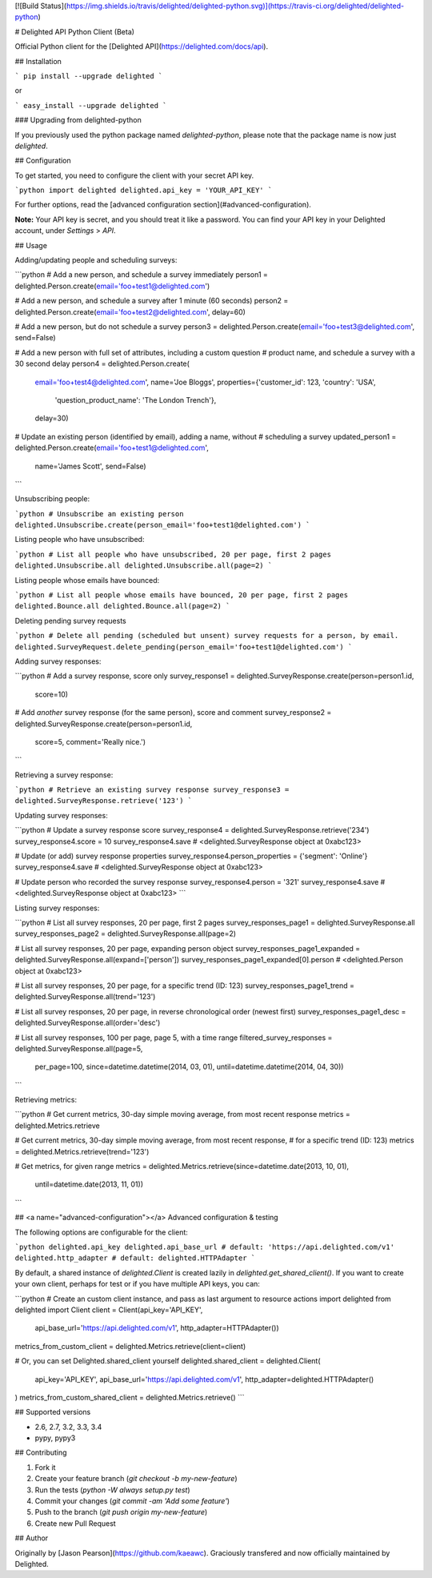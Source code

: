 [![Build Status](https://img.shields.io/travis/delighted/delighted-python.svg)](https://travis-ci.org/delighted/delighted-python)

# Delighted API Python Client (Beta)

Official Python client for the [Delighted API](https://delighted.com/docs/api).

## Installation

```
pip install --upgrade delighted
```

or

```
easy_install --upgrade delighted
```

### Upgrading from delighted-python

If you previously used the python package named `delighted-python`, please note that the package name is now just `delighted`.

## Configuration

To get started, you need to configure the client with your secret API key.

```python
import delighted
delighted.api_key = 'YOUR_API_KEY'
```

For further options, read the [advanced configuration section](#advanced-configuration).

**Note:** Your API key is secret, and you should treat it like a password. You can find your API key in your Delighted account, under *Settings* > *API*.

## Usage

Adding/updating people and scheduling surveys:

```python
# Add a new person, and schedule a survey immediately
person1 = delighted.Person.create(email='foo+test1@delighted.com')

# Add a new person, and schedule a survey after 1 minute (60 seconds)
person2 = delighted.Person.create(email='foo+test2@delighted.com', delay=60)

# Add a new person, but do not schedule a survey
person3 = delighted.Person.create(email='foo+test3@delighted.com', send=False)

# Add a new person with full set of attributes, including a custom question
# product name, and schedule a survey with a 30 second delay
person4 = delighted.Person.create(
        email='foo+test4@delighted.com',
        name='Joe Bloggs',
        properties={'customer_id': 123, 'country': 'USA',
                    'question_product_name': 'The London Trench'},
        delay=30)

# Update an existing person (identified by email), adding a name, without
# scheduling a survey
updated_person1 = delighted.Person.create(email='foo+test1@delighted.com',
                                          name='James Scott', send=False)
```

Unsubscribing people:

```python
# Unsubscribe an existing person
delighted.Unsubscribe.create(person_email='foo+test1@delighted.com')
```

Listing people who have unsubscribed:

```python
# List all people who have unsubscribed, 20 per page, first 2 pages
delighted.Unsubscribe.all
delighted.Unsubscribe.all(page=2)
```

Listing people whose emails have bounced:

```python
# List all people whose emails have bounced, 20 per page, first 2 pages
delighted.Bounce.all
delighted.Bounce.all(page=2)
```

Deleting pending survey requests

```python
# Delete all pending (scheduled but unsent) survey requests for a person, by email.
delighted.SurveyRequest.delete_pending(person_email='foo+test1@delighted.com')
```

Adding survey responses:

```python
# Add a survey response, score only
survey_response1 = delighted.SurveyResponse.create(person=person1.id,
                                                   score=10)

# Add *another* survey response (for the same person), score and comment
survey_response2 = delighted.SurveyResponse.create(person=person1.id,
                                                   score=5,
                                                   comment='Really nice.')
```

Retrieving a survey response:

```python
# Retrieve an existing survey response
survey_response3 = delighted.SurveyResponse.retrieve('123')
```

Updating survey responses:

```python
# Update a survey response score
survey_response4 = delighted.SurveyResponse.retrieve('234')
survey_response4.score = 10
survey_response4.save
# <delighted.SurveyResponse object at 0xabc123>

# Update (or add) survey response properties
survey_response4.person_properties = {'segment': 'Online'}
survey_response4.save
# <delighted.SurveyResponse object at 0xabc123>

# Update person who recorded the survey response
survey_response4.person = '321'
survey_response4.save
# <delighted.SurveyResponse object at 0xabc123>
```

Listing survey responses:

```python
# List all survey responses, 20 per page, first 2 pages
survey_responses_page1 = delighted.SurveyResponse.all
survey_responses_page2 = delighted.SurveyResponse.all(page=2)

# List all survey responses, 20 per page, expanding person object
survey_responses_page1_expanded = delighted.SurveyResponse.all(expand=['person'])
survey_responses_page1_expanded[0].person
# <delighted.Person object at 0xabc123>

# List all survey responses, 20 per page, for a specific trend (ID: 123)
survey_responses_page1_trend = delighted.SurveyResponse.all(trend='123')

# List all survey responses, 20 per page, in reverse chronological order (newest first)
survey_responses_page1_desc = delighted.SurveyResponse.all(order='desc')

# List all survey responses, 100 per page, page 5, with a time range
filtered_survey_responses = delighted.SurveyResponse.all(page=5,
    per_page=100,
    since=datetime.datetime(2014, 03, 01),
    until=datetime.datetime(2014, 04, 30))
```

Retrieving metrics:

```python
# Get current metrics, 30-day simple moving average, from most recent response
metrics = delighted.Metrics.retrieve

# Get current metrics, 30-day simple moving average, from most recent response,
# for a specific trend (ID: 123)
metrics = delighted.Metrics.retrieve(trend='123')

# Get metrics, for given range
metrics = delighted.Metrics.retrieve(since=datetime.date(2013, 10, 01),
                                     until=datetime.date(2013, 11, 01))
```

## <a name="advanced-configuration"></a> Advanced configuration & testing

The following options are configurable for the client:

```python
delighted.api_key
delighted.api_base_url # default: 'https://api.delighted.com/v1'
delighted.http_adapter # default: delighted.HTTPAdapter
```

By default, a shared instance of `delighted.Client` is created lazily in `delighted.get_shared_client()`. If you want to create your own client, perhaps for test or if you have multiple API keys, you can:

```python
# Create an custom client instance, and pass as last argument to resource actions
import delighted
from delighted import Client
client = Client(api_key='API_KEY',
                api_base_url='https://api.delighted.com/v1',
                http_adapter=HTTPAdapter())
metrics_from_custom_client = delighted.Metrics.retrieve(client=client)

# Or, you can set Delighted.shared_client yourself
delighted.shared_client = delighted.Client(
    api_key='API_KEY',
    api_base_url='https://api.delighted.com/v1',
    http_adapter=delighted.HTTPAdapter()
)
metrics_from_custom_shared_client = delighted.Metrics.retrieve()
```

## Supported versions

- 2.6, 2.7, 3.2, 3.3, 3.4
- pypy, pypy3

## Contributing

1. Fork it
2. Create your feature branch (`git checkout -b my-new-feature`)
3. Run the tests (`python -W always setup.py test`)
4. Commit your changes (`git commit -am 'Add some feature'`)
5. Push to the branch (`git push origin my-new-feature`)
6. Create new Pull Request

## Author

Originally by [Jason Pearson](https://github.com/kaeawc). Graciously transfered and now officially maintained by Delighted.


